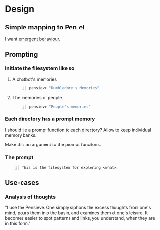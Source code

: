 * Design
** Simple mapping to Pen.el
I want _emergent behaviour_.

** Prompting
*** Initiate the filesystem like so
**** A chatbot's memories
#+BEGIN_SRC sh -n :sps bash :async :results none
  pensieve "Dumbledore's Memories"
#+END_SRC

**** The memories of people
#+BEGIN_SRC sh -n :sps bash :async :results none
  pensieve "People's memories"
#+END_SRC

*** Each directory has a prompt memory
I should tie a prompt function to each directory?
Allow to keep individual memory banks.

Make this an argument to the prompt functions.

*** The prompt
#+BEGIN_SRC text -n :async :results verbatim code
  This is the filesystem for exploring <what>:
#+END_SRC

** Use-cases
*** Analysis of thoughts
"I use the Pensieve. One simply siphons the
excess thoughts from one's mind, pours them
into the basin, and examines them at one's
leisure. It becomes easier to spot patterns
and links, you understand, when they are in
this form."